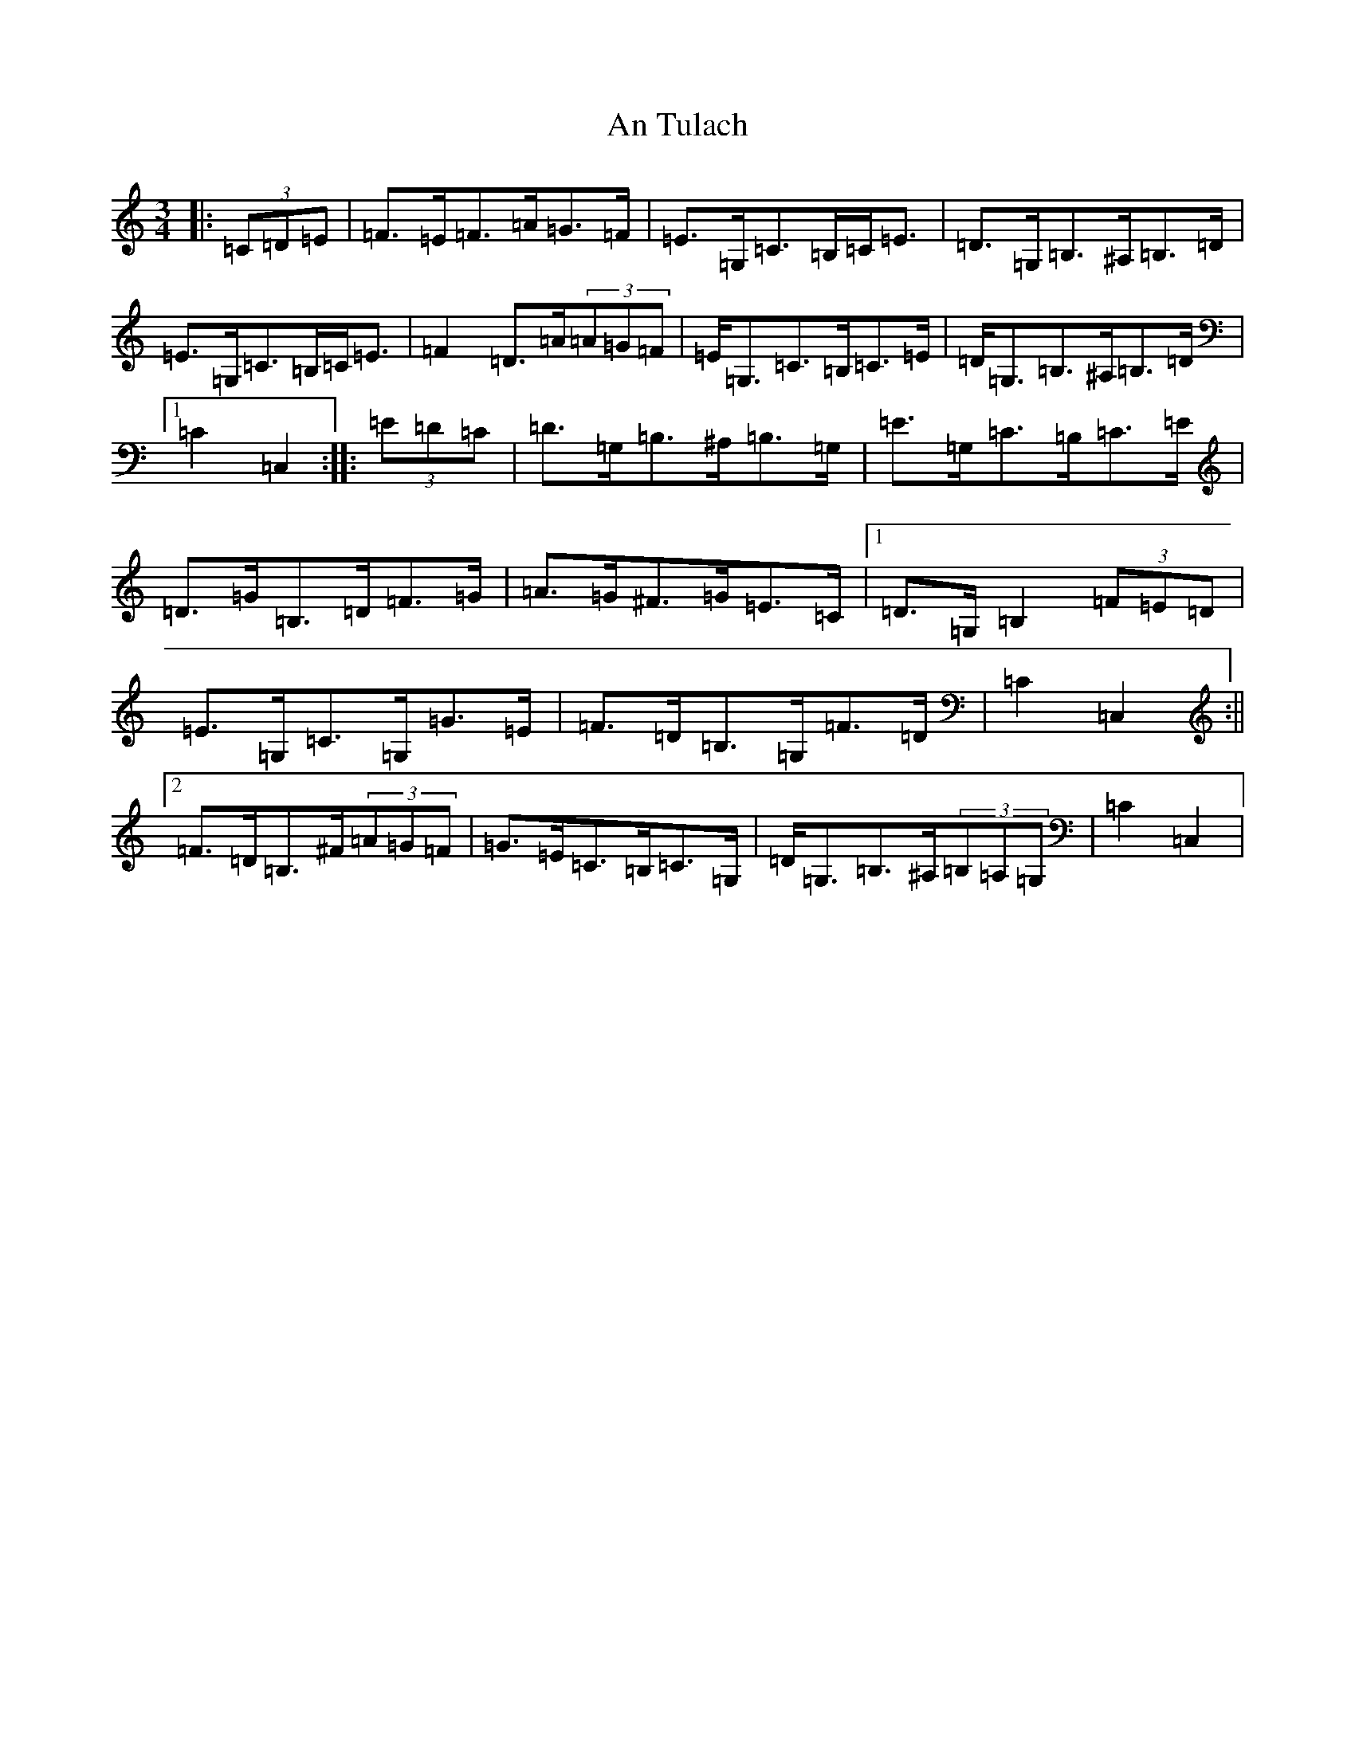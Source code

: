X: 692
T: An Tulach
S: https://thesession.org/tunes/9035#setting21128
R: mazurka
M:3/4
L:1/8
K: C Major
|:(3=C=D=E|=F>=E=F>=A=G>=F|=E>=G,=C>=B,=C<=E|=D>=G,=B,>^A,=B,>=D|=E>=G,=C>=B,=C<=E|=F2=D>=A(3=A=G=F|=E<=G,=C>=B,=C>=E|=D<=G,=B,>^A,=B,>=D|1=C2=C,2:||:(3=E=D=C|=D>=G,=B,>^A,=B,>=G,|=E>=G,=C>=B,=C>=E|=D>=G=B,>=D=F>=G|=A>=G^F>=G=E>=C|1=D>=G,=B,2(3=F=E=D|=E>=G,=C>=G,=G>=E|=F>=D=B,>=G,=F>=D|=C2=C,2:||2=F>=D=B,>^F(3=A=G=F|=G>=E=C>=B,=C>=G,|=D<=G,=B,>^A,(3=B,=A,=G,|=C2=C,2|